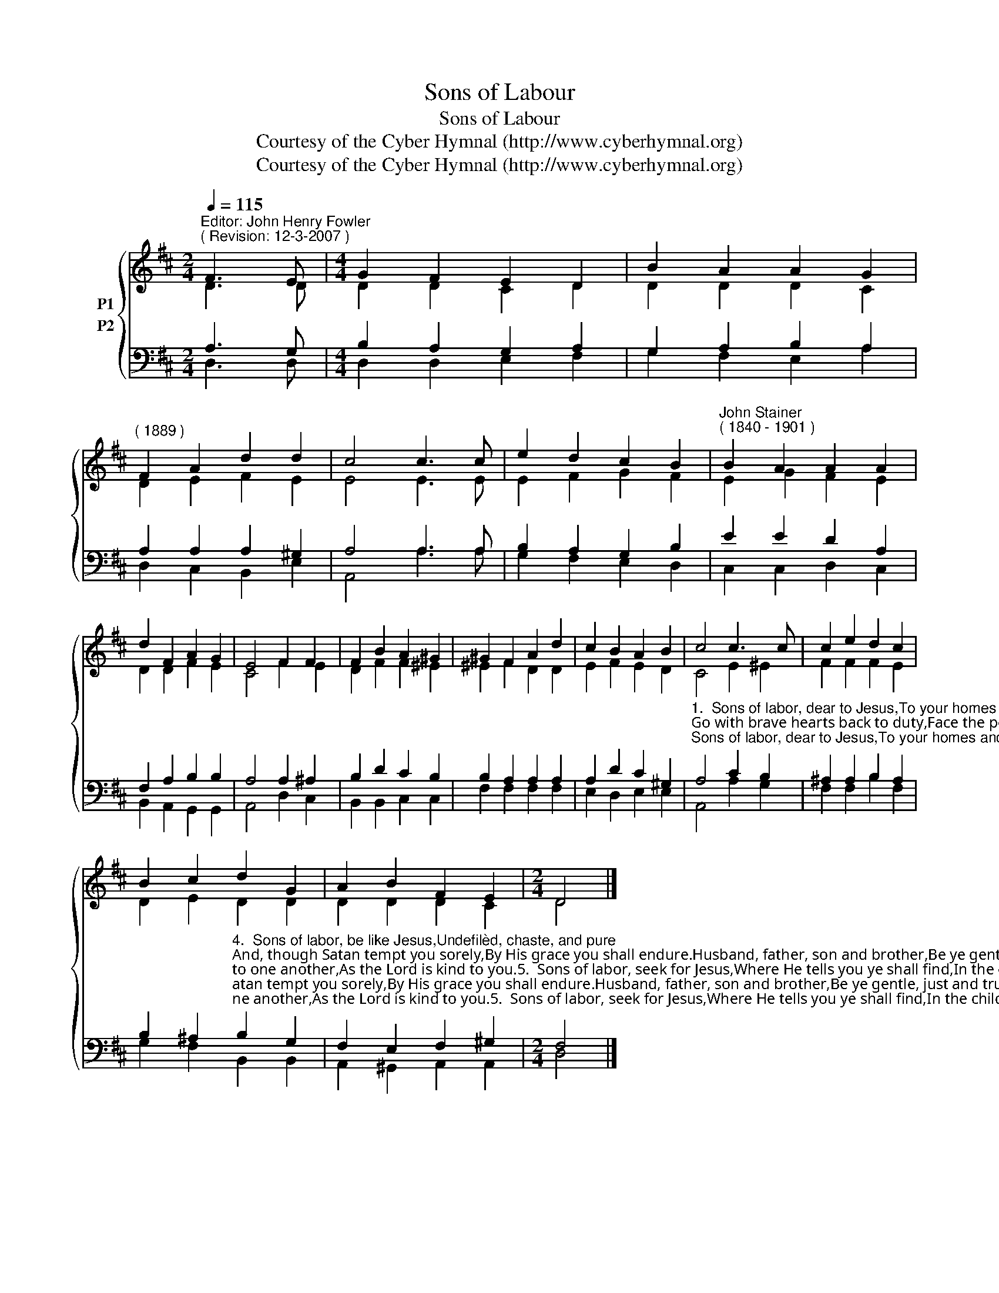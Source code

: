 X:1
T:Sons of Labour
T:Sons of Labour
T:Courtesy of the Cyber Hymnal (http://www.cyberhymnal.org)
T:Courtesy of the Cyber Hymnal (http://www.cyberhymnal.org)
Z:Courtesy of the Cyber Hymnal (http://www.cyberhymnal.org)
%%score { ( 1 2 ) ( 3 4 ) }
L:1/8
Q:1/4=115
M:2/4
K:D
V:1 treble nm="P1"
V:2 treble 
V:3 bass nm="P2"
V:4 bass 
V:1
"^Editor: John Henry Fowler""^( Revision: 12-3-2007 )" F3 E |[M:4/4] G2 F2 E2 D2 | B2 A2 A2 G2 | %3
"^( 1889 )" F2 A2 d2 d2 | c4 c3 c | e2 d2 c2 B2 |"^John Stainer""^( 1840 - 1901 )" B2 A2 A2 A2 | %7
 d2 F2 A2 G2 | E4 F2 F2 | F2 B2 A2 ^G2 | ^G2 F2 A2 d2 | c2 B2 A2 B2 | c4 c3 c | c2 e2 d2 c2 | %14
 B2 c2 d2 G2 | A2 B2 F2 E2 |[M:2/4] D4 |] %17
V:2
 D3 D |[M:4/4] D2 D2 C2 D2 | D2 D2 D2 C2 | D2 E2 F2 E2 | E4 E3 E | E2 F2 G2 F2 | E2 G2 F2 E2 | %7
 D2 D2 F2 E2 | C4 F2 E2 | D2 F2 F2 ^E2 | ^E2 F2 D2 D2 | E2 F2 E2 D2 | C4 E2 ^E2 | F2 F2 F2 E2 | %14
 D2 E2 D2 D2 | D2 D2 D2 C2 |[M:2/4] D4 |] %17
V:3
 A,3 G, |[M:4/4] B,2 A,2 G,2 A,2 | G,2 A,2 B,2 A,2 | A,2 A,2 A,2 ^G,2 | A,4 A,3 A, | %5
 B,2 A,2 G,2 B,2 | E2 E2 D2 A,2 | F,2 A,2 B,2 B,2 | A,4 A,2 ^A,2 | B,2 D2 C2 B,2 | %10
 B,2 A,2 A,2 A,2 | A,2 D2 C2 ^G,2 | %12
"^1.  Sons of labor, dear to Jesus,To your homes and work again;Go with brave hearts back to duty,Face the peril, bear the pain.Be your dwellings ne’er so lowly,Yet remember, by your bed,That the Son of God most holyHad not where to lay His head.2.  Sons of labor, think of JesusAs you rest your homes within,Think of that sweet Babe of MaryIn the stable of the inn.Think how in the sacred storyJesus took a humble grade,And the Lord of Life and GloryWorked with Joseph at His trade.3.  Sons of labor, pray to Jesus;Oh, how Jesus prayed for you!In the moonlight, on the mountain,Where the shimmering olives grew.When you rise up at the dawning,Ere in toil you wend your way,Pray, as He prayed, in the morning,Long before the break of day." A,4 C2 B,2 | %13
 ^A,2 A,2 B,2 A,2 | %14
 B,2 ^A,2"^4.  Sons of labor, be like Jesus,Undefilèd, chaste, and pure;And, though Satan tempt you sorely,By His grace you shall endure.Husband, father, son and brother,Be ye gentle, just and true—Be ye kind to one another,As the Lord is kind to you.5.  Sons of labor, seek for Jesus,Where He tells you ye shall find,In the children, ’mid the mourners,In the sick, poor, lame and blind—“Search the Scriptures,” He entreats you,“For of Me they testify”;Love His altar, where He meets you,Saying, “Fear not—It is I.”6.  Sons of labor, go to Jesus,In your sorrow, shame and loss;He is nearest, you are dearest,When you bravely bear His cross.Go to Him, who died to save you,And is still the sinner’s Friend;And the great love, which forgave you,Will forgive you to the end." B,2 G,2 | %15
 F,2 E,2 F,2 ^G,2 |[M:2/4] F,4 |] %17
V:4
 D,3 D, |[M:4/4] D,2 D,2 E,2 F,2 | G,2 F,2 E,2 A,2 | D,2 C,2 B,,2 E,2 | A,,4 A,3 A, | %5
 G,2 F,2 E,2 D,2 | C,2 C,2 D,2 C,2 | B,,2 A,,2 G,,2 G,,2 | A,,4 D,2 C,2 | B,,2 B,,2 C,2 C,2 | %10
 F,2 F,2 F,2 F,2 | E,2 D,2 E,2 E,2 | A,,4 A,2 G,2 | F,2 F,2 B,2 F,2 | G,2 F,2 B,,2 B,,2 | %15
 A,,2 ^G,,2 A,,2 A,,2 |[M:2/4] D,4 |] %17

